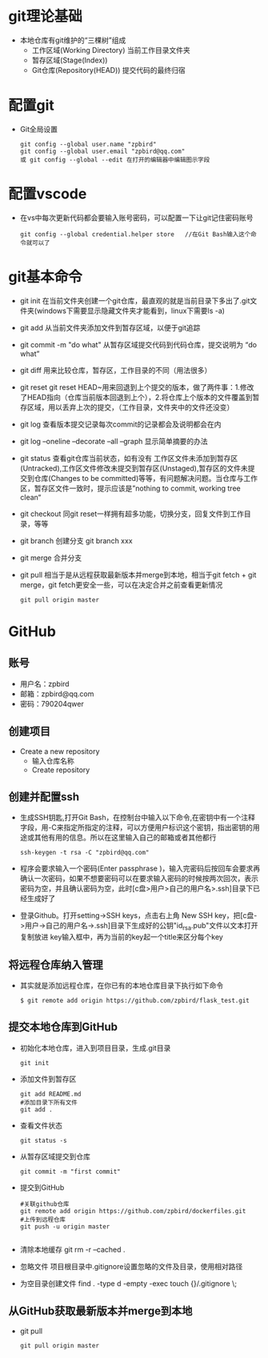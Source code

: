 * git理论基础
+ 本地仓库有git维护的“三棵树”组成
  - 工作区域(Working Directory)
    当前工作目录文件夹
  - 暂存区域(Stage(Index))
  - Git仓库(Repository(HEAD))
    提交代码的最终归宿
* 配置git 
+ Git全局设置
  #+BEGIN_SRC shell
  git config --global user.name "zpbird" 
  git config --global user.email "zpbird@qq.com"
  或 git config --global --edit 在打开的编辑器中编辑图示字段 
  #+END_SRC
* 配置vscode
+ 在vs中每次更新代码都会要输入账号密码，可以配置一下让git记住密码账号
  #+BEGIN_SRC shell
  git config --global credential.helper store   //在Git Bash输入这个命令就可以了
  #+END_SRC
* git基本命令
+ git init
  在当前文件夹创建一个git仓库，最直观的就是当前目录下多出了.git文件夹(windows下需要显示隐藏文件夹才能看到，linux下需要ls -a)
+ git add 
  从当前文件夹添加文件到暂存区域，以便于git追踪
+ git commit -m "do what"
  从暂存区域提交代码到代码仓库，提交说明为 “do what”
+ git diff 
  用来比较仓库，暂存区，工作目录的不同（用法很多）
+ git reset
  git reset HEAD~用来回退到上个提交的版本，做了两件事：1.修改了HEAD指向（仓库当前版本回退到上个），2.将仓库上个版本的文件覆盖到暂存区域，用以丢弃上次的提交，（工作目录，文件夹中的文件还没变）
+ git log
  查看版本提交记录每次commit的记录都会及说明都会在内
+ git log --oneline --decorate --all --graph
  显示简单摘要的办法
+ git status
  查看git仓库当前状态，如有没有 工作区文件未添加到暂存区(Untracked),工作区文件修改未提交到暂存区(Unstaged),暂存区的文件未提交到仓库(Changes to be committed)等等，有问题解决问题。当仓库与工作区，暂存区文件一致时，提示应该是”nothing to commit, working tree clean“
+ git checkout
  同git reset一样拥有超多功能，切换分支，回复文件到工作目录，等等
+ git branch 
  创建分支 git branch xxx
+ git merge 
  合并分支
+ git pull
  相当于是从远程获取最新版本并merge到本地，相当于git fetch + git merge，git fetch更安全一些，可以在决定合并之前查看更新情况
  #+BEGIN_SRC shell
  git pull origin master
  #+END_SRC
* GitHub
** 账号
+ 用户名：zpbird
+ 邮箱：zpbird@qq.com
+ 密码：790204qwer
** 创建项目
+ Create a new repository
  - 输入仓库名称
  - Create repository
** 创建并配置ssh
+ 生成SSH钥匙,打开Git Bash，在控制台中输入以下命令,在密钥中有一个注释字段，用-C来指定所指定的注释，可以方便用户标识这个密钥，指出密钥的用途或其他有用的信息。所以在这里输入自己的邮箱或者其他都行
  #+BEGIN_SRC shell
  ssh-keygen -t rsa -C "zpbird@qq.com"
  #+END_SRC
+ 程序会要求输入一个密码(Enter passphrase )，输入完密码后按回车会要求再确认一次密码，如果不想要密码可以在要求输入密码的时候按两次回次，表示密码为空，并且确认密码为空，此时[c盘>用户>自己的用户名>.ssh]目录下已经生成好了
+ 登录Github。打开setting->SSH keys，点击右上角 New SSH key，把[c盘->用户->自己的用户名->.ssh]目录下生成好的公钥"id_rsa.pub"文件以文本打开复制放进 key输入框中，再为当前的key起一个title来区分每个key
** 将远程仓库纳入管理
+ 其实就是添加远程仓库，在你已有的本地仓库目录下执行如下命令
  #+BEGIN_SRC shell
  $ git remote add origin https://github.com/zpbird/flask_test.git
  #+END_SRC
** 提交本地仓库到GitHub
+ 初始化本地仓库，进入到项目目录，生成.git目录
  #+BEGIN_SRC shell
  git init
  #+END_SRC
+ 添加文件到暂存区
  #+BEGIN_SRC shell
  git add README.md
  #添加目录下所有文件
  git add .
  #+END_SRC
+ 查看文件状态
  #+BEGIN_SRC shell
  git status -s
  #+END_SRC
+ 从暂存区域提交到仓库
  #+BEGIN_SRC shell
  git commit -m "first commit"
  #+END_SRC
+ 提交到GitHub
  #+BEGIN_SRC shell
  #关联github仓库
  git remote add origin https://github.com/zpbird/dockerfiles.git
  #上传到远程仓库
  git push -u origin master
  
  #+END_SRC
+ 清除本地缓存
  git rm -r --cached .
+ 忽略文件
  项目根目录中.gitignore设置忽略的文件及目录，使用相对路径
+ 为空目录创建文件
  find . -type d -empty -exec touch {}/.gitignore \;
** 从GitHub获取最新版本并merge到本地
+ git pull
  #+BEGIN_SRC shell
  git pull origin master
  #+END_SRC
